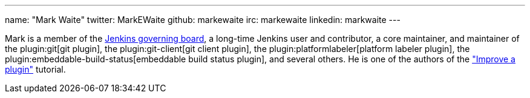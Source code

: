 ---
name: "Mark Waite"
twitter: MarkEWaite
github: markewaite
irc: markewaite
linkedin: markwaite
---

Mark is a member of the link:/project/board/[Jenkins governing board], a long-time Jenkins user and contributor, a core maintainer, and maintainer of the plugin:git[git plugin], the plugin:git-client[git client plugin], the plugin:platformlabeler[platform labeler plugin], the plugin:embeddable-build-status[embeddable build status plugin], and several others.
// He is active in link:/sigs/[Jenkins special interest groups] including the link:/sigs/docs/[Docs SIG], link:/sigs/platform[Platform SIG], link:/sigs/ux[User Experience SIG], and link:/sigs/advocacy-and-outreach[Advocacy SIG].
// He has mentored Google Summer of Code projects including link:/projects/gsoc/2022/projects/automatic-git-cache-maintenance/[automatic git cache maintenance (2022)], link:/projects/gsoc/2021/projects/git-credentials-binding/[git credentials binding (2021)], and link:/projects/gsoc/2020/projects/git-plugin-performance/[git plugin performance improvements (2020)].
He is one of the authors of the link:/doc/developer/tutorial-improve/["Improve a plugin"] tutorial.
